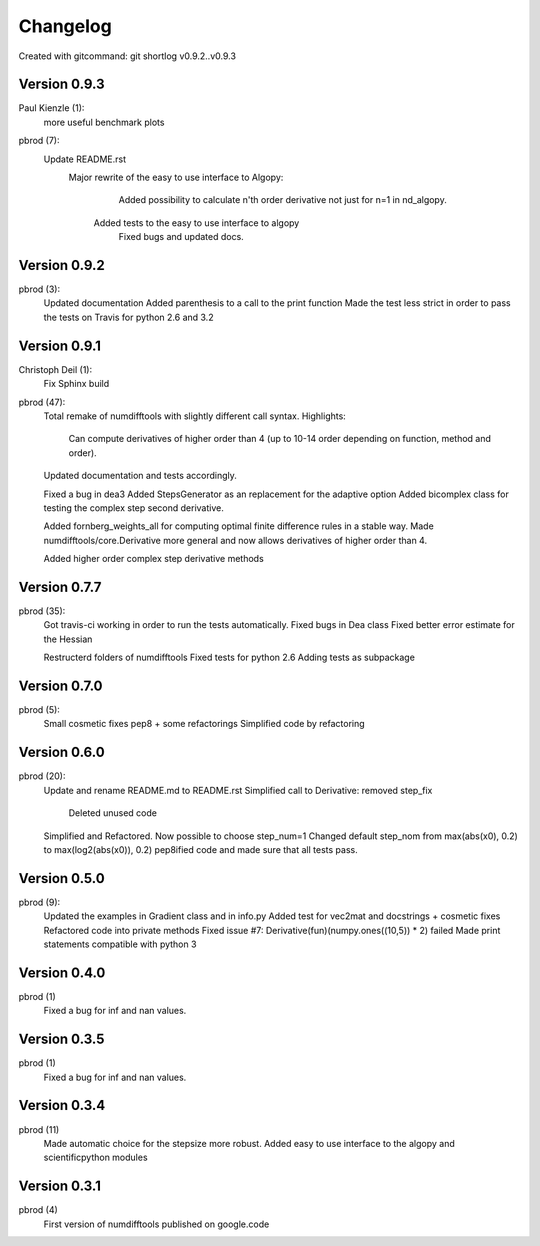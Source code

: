 =========
Changelog
=========

Created with gitcommand: git shortlog v0.9.2..v0.9.3

Version 0.9.3
===========
Paul Kienzle (1):
      more useful benchmark plots

pbrod (7):
      Update README.rst
    	Major rewrite of the easy to use interface to Algopy:     
		   Added possibility to calculate n'th order derivative not just for n=1 in nd_algopy.     
         Added tests to the easy to use interface to algopy
		Fixed bugs and updated docs.


Version 0.9.2
===========
pbrod (3):
      Updated documentation
      Added parenthesis to a call to the print function
      Made the test less strict in order to pass the tests on Travis for python 2.6 and 3.2
      

Version 0.9.1
=============

Christoph Deil (1):
      Fix Sphinx build

pbrod (47):
      Total remake of numdifftools with slightly different call syntax.
      Highlights:
         Can compute derivatives of higher order than 4 (up to 10-14 order depending on function, method and order). 
      Updated documentation and tests accordingly.
		
      Fixed a bug in dea3  
      Added StepsGenerator as an replacement for the adaptive option
      Added bicomplex class for testing the complex step second derivative.
      
      Added fornberg_weights_all for computing optimal finite difference rules in a stable way.
      Made numdifftools/core.Derivative more general and now allows derivatives of higher order than 4.
      
      Added higher order complex step derivative methods
      

Version 0.7.7
=============

pbrod (35):
      Got travis-ci working in order to run the tests automatically.
      Fixed bugs in Dea class
      Fixed better error estimate for the Hessian

      Restructerd folders of numdifftools
      Fixed tests for python 2.6
      Adding tests as subpackage


Version 0.7.0
=============

pbrod (5):
      Small cosmetic fixes
      pep8 + some refactorings
      Simplified code by refactoring


Version 0.6.0
=============

pbrod (20):
      Update and rename README.md to README.rst
      Simplified call to Derivative: removed step_fix     
		Deleted unused code
      
      Simplified and Refactored. Now possible to choose step_num=1
      Changed default step_nom from max(abs(x0), 0.2) to max(log2(abs(x0)), 0.2)
      pep8ified code and made sure that all tests pass.


Version 0.5.0
=============

pbrod (9):
      Updated the examples in Gradient class and in info.py
      Added test for vec2mat and docstrings + cosmetic fixes
      Refactored code into private methods
      Fixed issue #7: Derivative(fun)(numpy.ones((10,5)) * 2) failed
      Made print statements compatible with python 3


Version 0.4.0
=============

pbrod (1)
      Fixed a bug for inf and nan values.


Version 0.3.5
=============

pbrod (1)
      Fixed a bug for inf and nan values.


Version 0.3.4
=============
pbrod (11)
      Made automatic choice for the stepsize more robust.
      Added easy to use interface to the algopy and scientificpython modules


Version 0.3.1
=============

pbrod (4)
      First version of numdifftools published on google.code


